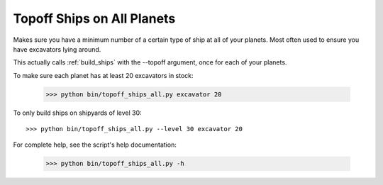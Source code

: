
.. _topoff_ships_all:

Topoff Ships on All Planets
===========================

Makes sure you have a minimum number of a certain type of ship at all of your 
planets.  Most often used to ensure you have excavators lying around.

This actually calls :ref:`build_ships` with the --topoff argument, once for 
each of your planets.

To make sure each planet has at least 20 excavators in stock:

    >>> python bin/topoff_ships_all.py excavator 20 

To only build ships on shipyards of level 30::

    >>> python bin/topoff_ships_all.py --level 30 excavator 20

For complete help, see the script's help documentation:

    >>> python bin/topoff_ships_all.py -h

